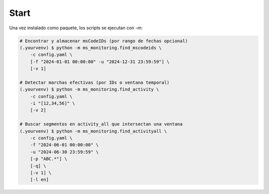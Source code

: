 Start
-----

Una vez instalado como paquete, los scripts se ejecutan con `-m`:

.. code-block:: console

    # Encontrar y almacenar msCodeIDs (por rango de fechas opcional)
    (.yourvenv) $ python -m ms_monitoring.find_mscodeids \
        -c config.yaml \
        [-f "2024-01-01 00:00:00" -u "2024-12-31 23:59:59"] \
        [-v 1]

    # Detectar marchas efectivas (por IDs o ventana temporal)
    (.yourvenv) $ python -m ms_monitoring.find_activity \
        -c config.yaml \
        -i "[12,34,56]" \
        [-v 2]

    # Buscar segmentos en activity_all que intersectan una ventana
    (.yourvenv) $ python -m ms_monitoring.find_activityall \
        -c config.yaml \
        -f "2024-06-01 00:00:00" \
        -u "2024-06-30 23:59:59" \
        [-p "ABC.*"] \
        [-q] \
        [-v 1] \
        [-l en]